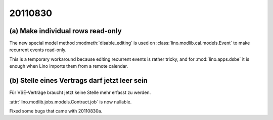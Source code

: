 20110830
========

(a) Make individual rows read-only 
----------------------------------

The new special model method :modmeth:`disable_editing`
is used on :class:`lino.modlib.cal.models.Event` 
to make recurrent events read-only. 

This is a temporary workaround because editing recurrent 
events is rather tricky, and for :mod:`lino.apps.dsbe` 
it is enough when Lino imports them from a remote calendar.

(b) Stelle eines Vertrags darf jetzt leer sein
----------------------------------------------

Für VSE-Verträge braucht jetzt keine Stelle mehr erfasst zu werden.

:attr:`lino.modlib.jobs.models.Contract.job` is now nullable.

Fixed some bugs that came with 20110830a.

